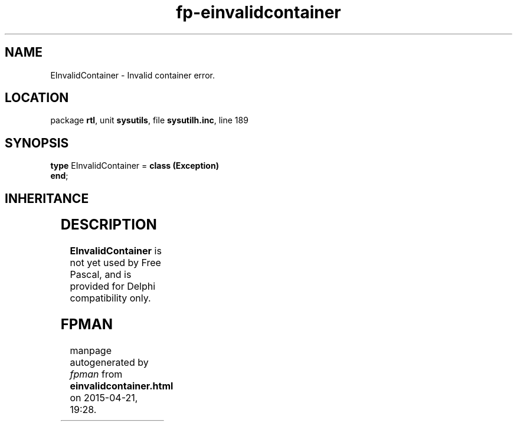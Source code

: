 .\" file autogenerated by fpman
.TH "fp-einvalidcontainer" 3 "2014-03-14" "fpman" "Free Pascal Programmer's Manual"
.SH NAME
EInvalidContainer - Invalid container error.
.SH LOCATION
package \fBrtl\fR, unit \fBsysutils\fR, file \fBsysutilh.inc\fR, line 189
.SH SYNOPSIS
\fBtype\fR EInvalidContainer = \fBclass (Exception)\fR
.br
\fBend\fR;
.SH INHERITANCE
.TS
l l
l l
l l.
\fBEInvalidContainer\fR	Invalid container error.
\fBException\fR	Base class of all exceptions.
\fBTObject\fR	Base class of all classes.
.TE
.SH DESCRIPTION
\fBEInvalidContainer\fR is not yet used by Free Pascal, and is provided for Delphi compatibility only.


.SH FPMAN
manpage autogenerated by \fIfpman\fR from \fBeinvalidcontainer.html\fR on 2015-04-21, 19:28.

